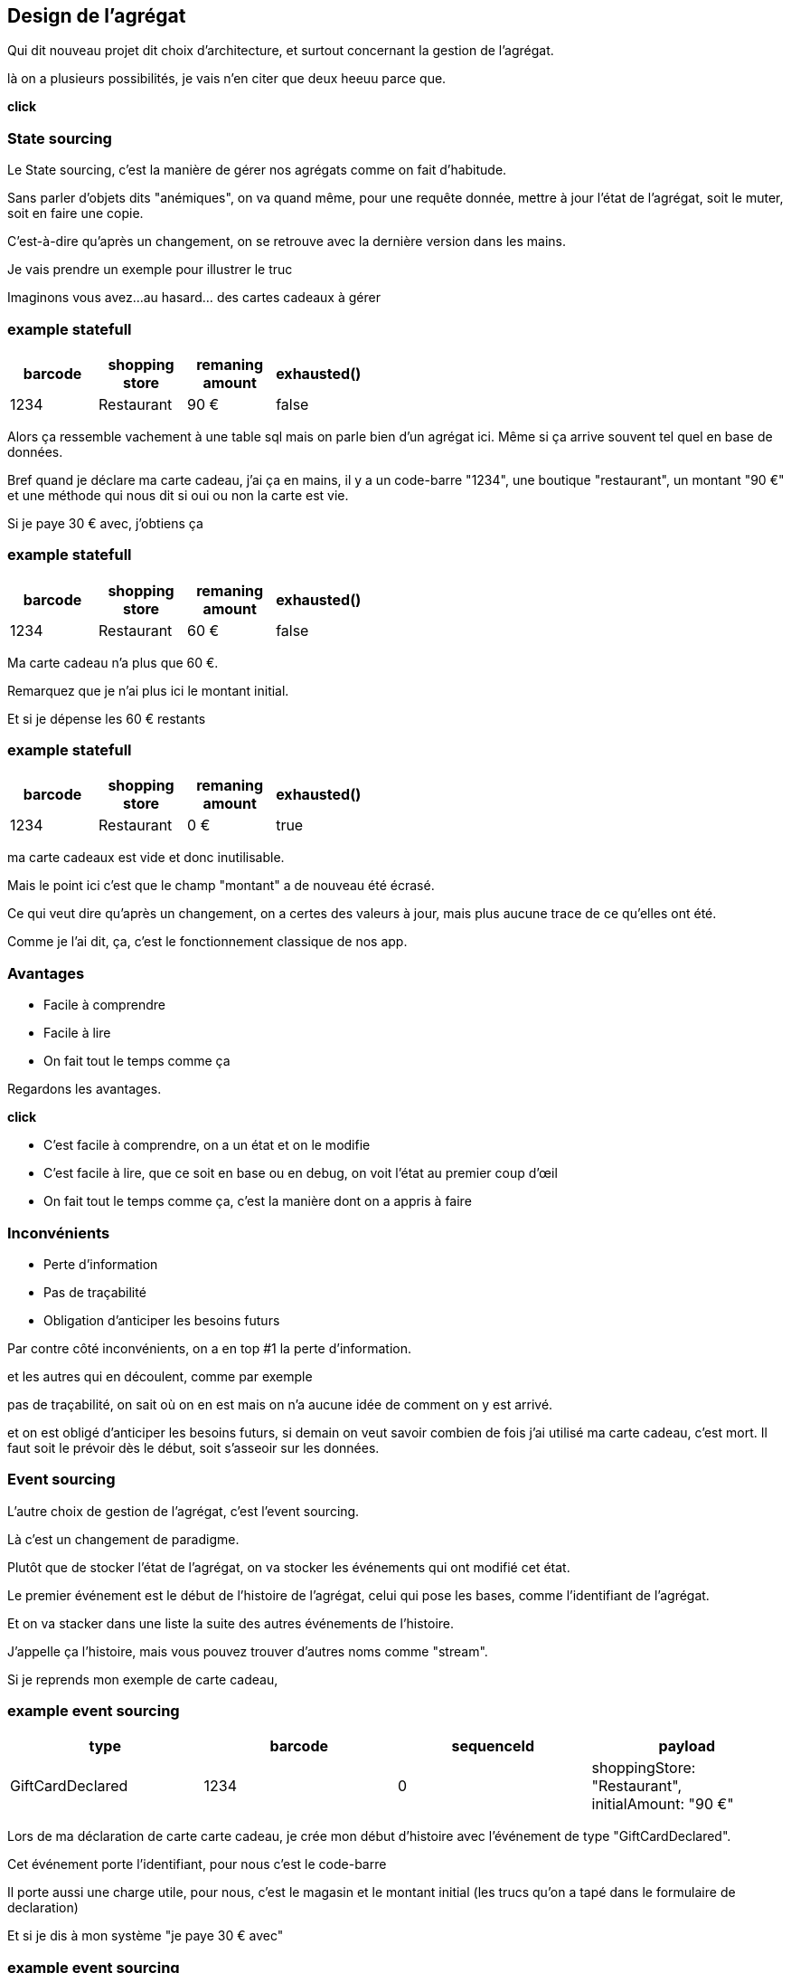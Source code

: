== Design de l'agrégat

[.notes]
--
Qui dit nouveau projet dit choix d'architecture, et surtout concernant la gestion de l'agrégat.

là on a plusieurs possibilités, je vais n'en citer que deux heeuu parce que.

*click*
--

=== State sourcing

[.notes]
--
Le State sourcing, c'est la manière de gérer nos agrégats comme on fait d'habitude.

Sans parler d'objets dits "anémiques", on va quand même, pour une requête donnée,
mettre à jour l'état de l'agrégat, soit le muter, soit en faire une copie.

C'est-à-dire qu'après un changement, on se retrouve avec la dernière version dans les mains.

Je vais prendre un exemple pour illustrer le truc

Imaginons vous avez...au hasard... des cartes cadeaux à gérer
--

[%notitle]
=== example statefull

[cols="4*",options="header"]
|=============================================================
| barcode | shopping +
                      store | remaning +
                                        amount  |  exhausted()
| 1234    | Restaurant      | 90 €              |    false
|=============================================================

[.notes]
--
Alors ça ressemble vachement à une table sql mais on parle bien d'un agrégat ici.
Même si ça arrive souvent tel quel en base de données.

Bref quand je déclare ma carte cadeau, j'ai ça en mains,
il y a un code-barre "1234", une boutique "restaurant", un montant "90 €" et une méthode qui nous dit si oui ou non la carte est vie.

Si je paye 30 € avec, j'obtiens ça
--

[%notitle]
=== example statefull

[cols="4*", options="header"]
|=============================================================
| barcode | shopping +
                      store | remaning +
                                        amount  |  exhausted()
| 1234    | Restaurant    | 60 €                |    false
|=============================================================

[.notes]
--
Ma carte cadeau n'a plus que 60 €.

Remarquez que je n'ai plus ici le montant initial.

Et si je dépense les 60 € restants
--

[%notitle]
=== example statefull

[cols="4*", options="header"]
|=============================================================
| barcode | shopping +
                      store | remaning +
                                        amount  |  exhausted()
| 1234    | Restaurant    | 0 €                 |    true
|=============================================================

[.notes]
--
ma carte cadeaux est vide et donc inutilisable.

Mais le point ici c'est que le champ "montant" a de nouveau été écrasé.

Ce qui veut dire qu'après un changement,
on a certes des valeurs à jour, mais plus aucune trace de ce qu'elles ont été.

Comme je l'ai dit, ça, c'est le fonctionnement classique de nos app.
--

=== Avantages

[%step]
- Facile à comprendre
- Facile à lire
- On fait tout le temps comme ça

[.notes]
--
Regardons les avantages.

*click*

- C'est facile à comprendre, on a un état et on le modifie
- C'est facile à lire, que ce soit en base ou en debug, on voit l'état au premier coup d'œil
- On fait tout le temps comme ça, c'est la manière dont on a appris à faire
--

=== Inconvénients


[%step]
- Perte d'information
- Pas de traçabilité
- Obligation d'anticiper les besoins futurs

[.notes]
--
Par contre côté inconvénients, on a en top #1 la perte d'information.

et les autres qui en découlent, comme par exemple

pas de traçabilité, on sait où on en est mais on n'a aucune idée de comment on y est arrivé.

et on est obligé d'anticiper les besoins futurs,
si demain on veut savoir combien de fois j'ai utilisé ma carte cadeau, c'est mort.
Il faut soit le prévoir dès le début, soit s'asseoir sur les données.

--

=== Event sourcing

[.notes]
--
L'autre choix de gestion de l'agrégat, c'est l'event sourcing.

Là c'est un changement de paradigme.

Plutôt que de stocker l'état de l'agrégat, on va stocker les événements qui ont modifié cet état.

Le premier événement est le début de l'histoire de l'agrégat,
celui qui pose les bases, comme l'identifiant de l'agrégat.

Et on va stacker dans une liste la suite des autres événements de l'histoire.

J'appelle ça l'histoire, mais vous pouvez trouver d'autres noms comme "stream".

Si je reprends mon exemple de carte cadeau,
--


[%notitle.moresmaller]
=== example event sourcing

[cols="4*", options="header"]
|================================================================================================
| type                   | barcode | sequenceId | payload
| GiftCardDeclared       | 1234    | 0          | shoppingStore: "Restaurant", +
                                                   initialAmount: "90 €"
|================================================================================================


[.notes]
--
Lors de ma déclaration de carte carte cadeau,
je crée mon début d'histoire avec l'événement de type "GiftCardDeclared".

Cet événement porte l'identifiant, pour nous c'est le code-barre

Il porte aussi une charge utile, pour nous, c'est le magasin et le montant initial
(les trucs qu'on a tapé dans le formulaire de declaration)

Et si je dis à mon système "je paye 30 € avec"
--

[%notitle.moresmaller]
=== example event sourcing

[cols="4*", options="header"]
|================================================================================================
| type                     | barcode | sequenceId | payload
| GiftCardDeclared         | 1234    | 0          | shoppingStore: "Restaurant", +
                                                     initialAmount: "90 €"
| PaidAmount               | 1234    | 1          | amount: "30 €", +
                                                     on: "2025-03-01"
|================================================================================================


[.notes]
--
boum, j'ai un nouvel événement avec un type différent.

Remarquez que les événements sont des choses qui se sont passées, c'est pour ça qu'on écrit leur type au passé

- la carte a été créée
- un montant a été payé

Il porte lui aussi l'id de l'agrégat, le code-barre et il a pour charge utile le montant qui vient d'être payé
et la date du paiement.

Et je n'ai pas parlé de ce que j'ai appelé sequenceId, c'est une information purement technique
mais qui a son importance, il permet de garantir l'ordre des événements,
et donc d'être sûr qu'on raconte l'histoire dans le bon ordre.

Le début de l'histoire étant zero.

Avançons et payons les 90 - 30 .. 60 € qu'il reste sur la carte
--

[%notitle.moresmaller]
=== example event sourcing

[cols="4*", options="header"]
|================================================================================================
| type                    | barcode | sequenceId | payload
| GiftCardDeclared        | 1234    | 0          | shoppingStore: "Restaurant", +
                                                    initialAmount: "90 €"
| PaidAmount              | 1234    | 1          | amount: "30 €", +
                                                    on: "2025-03-01"
| PaidAmount              | 1234    | 2          | amount: "60 €", +
                                                    on: "2025-03-10"
| GiftCardExhausted       | 1234    | 3          | _null_
|================================================================================================
[.notes]
--
J'ai maintenant 2 nouveaux événements,
un autre paidAmount avec son montant et sa date
et un événement "GiftCardExhausted" qui n'a pas besoin de charge utile.

On pourrait se dire "il peut porter la date", mais dans notre cas un GiftCardExhausted ne vient pas tout seul
il vient avec un événement PaidAmout.

En vrai c'est un choix qu'on a fait, on aurait pu se passer de l'événement GiftCardExhausted
ou bien se passer du PaidAmount et faire porter à l'GiftCardExhausted la date et le montant payé,
voire même juste la date, vu que ça représente la carte vide, elle se retrouverait a 0 de toute manière.

'fin il n'y a pas de recette miracle, l'essentiel c'est de faire des événements qui nous parlent
et qui ont un sens métier.

Voilà, vous avez devant vous une histoire qui est racontée par les changements qui ont été appliqués.
C'est un peu la définition première de l'event sourcing.
--

=== Partons là dessus

[.notes]
--
En vrai on est là pour ça alors je vais vous montrer comment on l'a implémenté.
--
